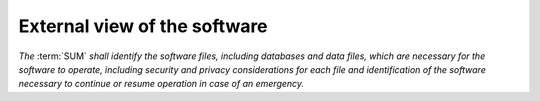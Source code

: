 =============================
External view of the software
=============================

*The* :term:`SUM` *shall identify the software files, including databases and \
data files, which are necessary for the software to operate, including security \
and privacy considerations for each file and identification of the software \
necessary to continue or resume operation in case of an emergency.*